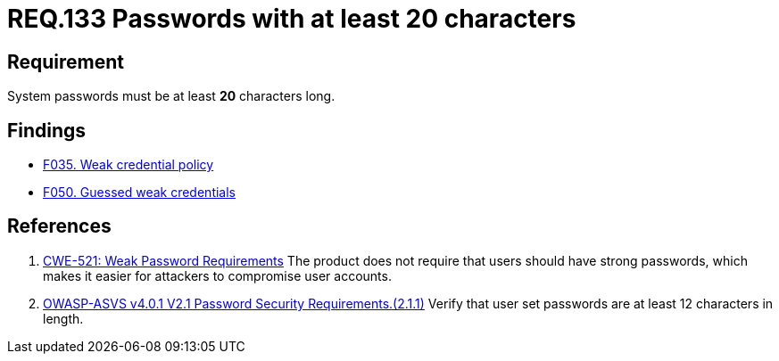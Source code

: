 :slug: rules/133/
:category: credentials
:description: This document contains the details of the security requirements related to the definition and management of access credentials in the organization. This requirement establishes the importance of defining secure passwords with a length of at least 20 characters.
:keywords: Credentials, Access, Password, Length, CWE, ASVS
:rules: yes

= REQ.133 Passwords with at least 20 characters

== Requirement

System passwords must be at least *20* characters long.

== Findings

* [inner]#link:/web/findings/035/[F035. Weak credential policy]#

* [inner]#link:/web/findings/050/[F050. Guessed weak credentials]#

== References

. [[r1]] link:https://cwe.mitre.org/data/definitions/521.html[CWE-521: Weak Password Requirements]
The product does not require that users should have strong passwords,
which makes it easier for attackers to compromise user accounts.

. [[r2]] link:https://owasp.org/www-project-application-security-verification-standard/[OWASP-ASVS v4.0.1
V2.1 Password Security Requirements.(2.1.1)]
Verify that user set passwords are at least 12 characters in length.
